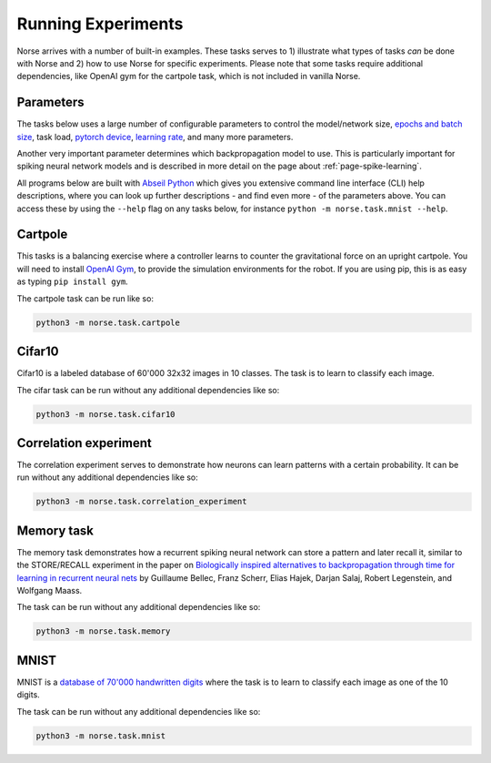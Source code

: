 .. _page-experiments:

Running Experiments
-------------------

Norse arrives with a number of built-in examples. 
These tasks serves to 1) illustrate what types of tasks *can* be done with Norse
and 2) how to use Norse for specific experiments. Please note that some tasks require
additional dependencies, like OpenAI gym for the cartpole task, which is not included in 
vanilla Norse.

Parameters
==========

The tasks below uses a large number of configurable parameters to control the model/network size, 
`epochs and batch size <https://pytorch.org/docs/stable/tensor_attributes.html#torch-device>`_,
task load, `pytorch device <https://pytorch.org/docs/stable/tensor_attributes.html#torch-device>`_, 
`learning rate <https://towardsdatascience.com/understanding-learning-rates-and-how-it-improves-performance-in-deep-learning-d0d4059c1c10>`_,
and many more parameters. 

Another very important parameter determines which backpropagation model to use.
This is particularly important for spiking neural network models and is described in more 
detail on the page about :ref:`page-spike-learning`.

All programs below are built with `Abseil Python <https://github.com/abseil/abseil-py>`_ which
gives you extensive command line interface (CLI) help descriptions, where you can look up further
descriptions - and find even more - of the parameters above. You can access these by
using the ``--help`` flag on any tasks below, for instance ``python -m norse.task.mnist --help``.

Cartpole
========

This tasks is a balancing exercise where a controller learns to counter the gravitational force
on an upright cartpole. You will need to install `OpenAI Gym <https://gym.openai.com/>`_, to
provide the simulation environments for the robot. If you are using pip, this is as easy as
typing ``pip install gym``.

The cartpole task can be run like so:

.. code:: bash

    python3 -m norse.task.cartpole

Cifar10
=======

Cifar10 is a labeled database of 60'000 32x32 images in 10 classes. The task is to learn to classify
each image.

The cifar task can be run without any additional dependencies like so:

.. code:: bash

    python3 -m norse.task.cifar10


Correlation experiment
======================

The correlation experiment serves to demonstrate how neurons can learn patterns with a certain probability. 
It can be run without any additional dependencies like so:

.. code:: bash

    python3 -m norse.task.correlation_experiment

Memory task
===========

The memory task demonstrates how a recurrent spiking neural network can store a pattern
and later recall it, similar to the STORE/RECALL experiment in the paper on
`Biologically inspired alternatives to backpropagation through time for learning in recurrent neural nets <https://arxiv.org/abs/1901.09049>`_ by Guillaume Bellec, Franz Scherr, Elias Hajek, 
Darjan Salaj, Robert Legenstein, and Wolfgang Maass.

The task can be run without any additional dependencies like so:

.. code:: bash

    python3 -m norse.task.memory

MNIST
=====

MNIST is a `database of 70'000 handwritten digits <https://en.wikipedia.org/wiki/MNIST_database>`_ where
the task is to learn to classify each image as one of the 10 digits.

The task can be run without any additional dependencies like so:

.. code:: bash

    python3 -m norse.task.mnist